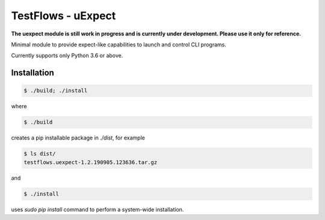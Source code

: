 TestFlows - uExpect
===================

**The uexpect module is still work in progress and is currently under development.
Please use it only for reference.**

Minimal module to provide expect-like capabilities to
launch and control CLI programs.

Currently supports only Python 3.6 or above.

Installation
************

.. code-block:: bash

    $ ./build; ./install

where

.. code-block:: bash

    $ ./build

creates a pip installable package in *./dist*, for example

.. code-block:: bash

    $ ls dist/
    testflows.uexpect-1.2.190905.123636.tar.gz

and

.. code-block:: bash

    $ ./install

uses *sudo pip install* command to perform a system-wide installation.

